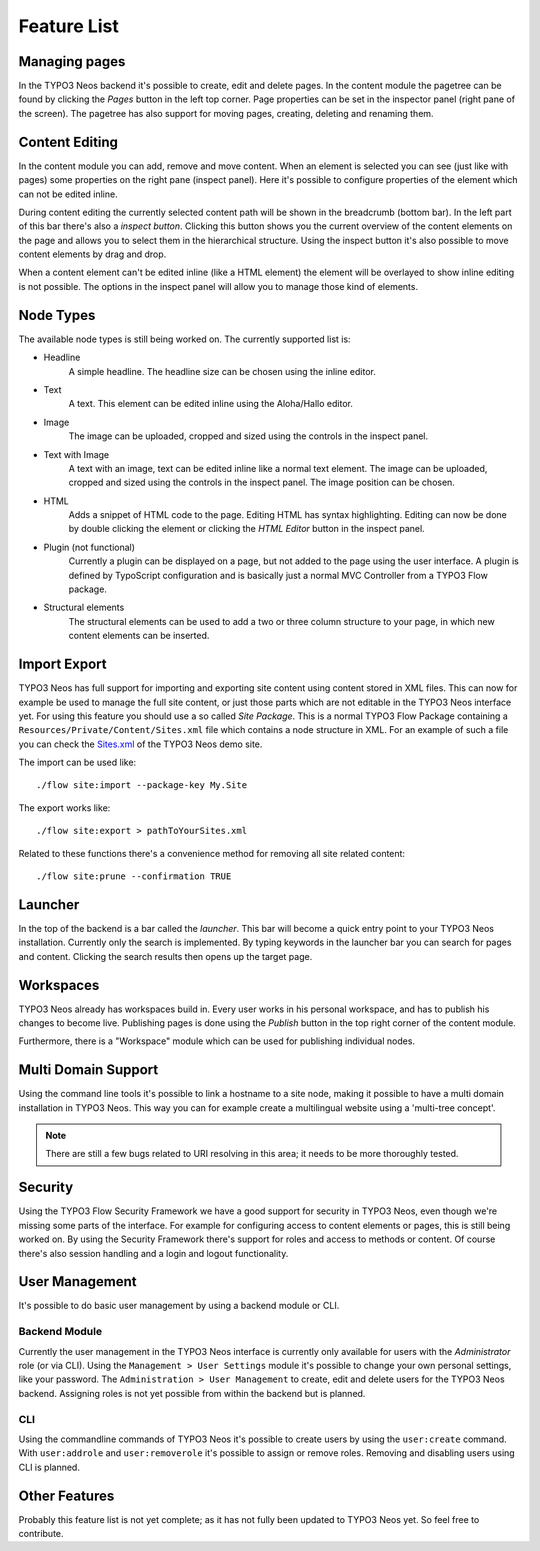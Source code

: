 .. _feature-list:

============
Feature List
============

Managing pages
==============

In the TYPO3 Neos backend it's possible to create, edit and delete pages. In the content
module the pagetree can be found by clicking the `Pages` button in the left top corner.
Page properties can be set in the inspector panel (right pane of the screen).
The pagetree has also support for moving pages, creating, deleting and renaming them.

Content Editing
===============

In the content module you can add, remove and move content.
When an element is selected you can see (just like with pages) some properties on the right
pane (inspect panel). Here it's possible to configure properties of the element which can not
be edited inline.

During content editing the currently selected content path will be shown in the breadcrumb
(bottom bar). In the left part of this bar there's also a `inspect button`. Clicking this button
shows you the current overview of the content elements on the page and allows you to select them
in the hierarchical structure. Using the inspect button it's also possible to move content elements
by drag and drop.

When a content element can't be edited inline (like a HTML element) the element will be overlayed
to show inline editing is not possible. The options in the inspect panel will allow you to manage
those kind of elements.

Node Types
==========

The available node types is still being worked on. The currently supported list is:

* Headline
	A simple headline. The headline size can be chosen using the inline editor.
* Text
	A text. This element can be edited inline using the Aloha/Hallo editor.
* Image
	The image can be uploaded, cropped and sized using the controls in the inspect panel.
* Text with Image
	A text with an image, text can be edited inline like a normal text element.
	The image can be uploaded, cropped and sized using the controls in the inspect panel.
	The image position can be chosen.
* HTML
	Adds a snippet of HTML code to the page. Editing HTML has syntax highlighting. Editing
	can now be done by double clicking the element or clicking the `HTML Editor` button in the
	inspect panel.
* Plugin (not functional)
	Currently a plugin can be displayed on a page, but not added to the page using the user interface.
	A plugin is defined by TypoScript configuration and is basically just a normal MVC Controller
	from a TYPO3 Flow package.
* Structural elements
	The structural elements can be used to add a two or three column structure to your page, in which
	new content elements can be inserted.

Import Export
=============

TYPO3 Neos has full support for importing and exporting site content using
content stored in XML files. This can now for example be used to manage the full
site content, or just those parts which are not editable in the TYPO3 Neos
interface yet.
For using this feature you should use a so called `Site Package`. This is a normal
TYPO3 Flow Package containing a ``Resources/Private/Content/Sites.xml`` file which contains
a node structure in XML. For an example of such a file you can check the
`Sites.xml <http://git.typo3.org/Flow/Packages/NeosDemoTypo3Org.git?a=blob_plain;f=Resources/Private/Content/Sites.xml;hb=master>`_
of the TYPO3 Neos demo site.

The import can be used like::

	./flow site:import --package-key My.Site

The export works like::

	./flow site:export > pathToYourSites.xml

Related to these functions there's a convenience method for removing all site related content::

	./flow site:prune --confirmation TRUE

Launcher
========

In the top of the backend is a bar called the `launcher`. This bar will become a quick entry point
to your TYPO3 Neos installation. Currently only the search is implemented. By typing keywords
in the launcher bar you can search for pages and content. Clicking the search results then
opens up the target page.

Workspaces
==========

TYPO3 Neos already has workspaces build in. Every user works in his personal workspace, and has
to publish his changes to become live. Publishing pages is done using the `Publish` button in
the top right corner of the content module.

Furthermore, there is a "Workspace" module which can be used for publishing individual nodes.

Multi Domain Support
====================

Using the command line tools it's possible to link a hostname to a site node, making it possible
to have a multi domain installation in TYPO3 Neos. This way you can for example create a multilingual
website using a 'multi-tree concept'.

.. note:: There are still a few bugs related to URI resolving in this area; it needs to be more thoroughly tested.

Security
========

Using the TYPO3 Flow Security Framework we have a good support for security in TYPO3 Neos,
even though we're missing some parts of the interface. For example for configuring
access to content elements or pages, this is still being worked on. By using the
Security Framework there's support for roles and access to methods or content.
Of course there's also session handling and a login and logout functionality.

User Management
===============

It's possible to do basic user management by using a backend module or CLI.

Backend Module
--------------

Currently the user management in the TYPO3 Neos interface is currently only
available for users with the `Administrator` role (or via CLI).
Using the ``Management > User Settings`` module it's possible to change
your own personal settings, like your password. The ``Administration > User
Management`` to create, edit and delete users for the TYPO3 Neos backend.
Assigning roles is not yet possible from within the backend but is planned.

CLI
---

Using the commandline commands of TYPO3 Neos it's possible to create users by
using the ``user:create`` command. With ``user:addrole`` and ``user:removerole``
it's possible to assign or remove roles.
Removing and disabling users using CLI is planned.

Other Features
==============

Probably this feature list is not yet complete; as it has not fully been
updated to TYPO3 Neos yet. So feel free to contribute.